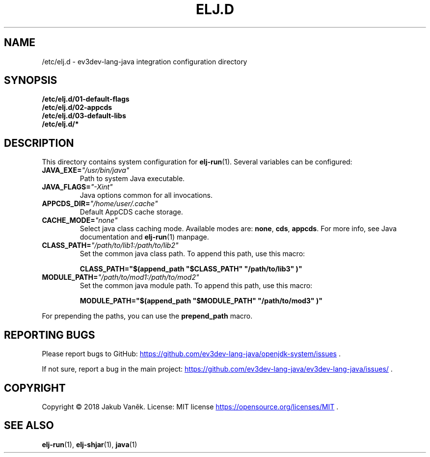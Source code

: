 .TH "ELJ.D" "5" "2018-08-13" "ev3dev-lang-java" "Configuration files"
.SH NAME
/etc/elj.d \- ev3dev-lang-java integration configuration directory
.SH SYNOPSIS
.B /etc/elj.d/01-default-flags
.br
.B /etc/elj.d/02-appcds
.br
.B /etc/elj.d/03-default-libs
.br
.B /etc/elj.d/*
.SH DESCRIPTION
.PP
This directory contains system configuration for
.BR elj-run (1).
Several variables can be configured:
.TP
.BI JAVA_EXE= """/usr/bin/java"""
Path to system Java executable.
.TP
.BI JAVA_FLAGS= """\-Xint"""
Java options common for all invocations.
.TP
.BI APPCDS_DIR= """/home/user/.cache"""
Default AppCDS cache storage.
.TP
.BI CACHE_MODE= """none"""
Select java class caching mode. Available modes are:
.BR none ", " cds ", " appcds "."
For more info, see Java documentation and
.BR elj-run (1)
manpage.
.TP
.BI CLASS_PATH= """/path/to/lib1:/path/to/lib2"""
Set the common java class path. To append this path, use this macro:
.PP
.RS
.B CLASS_PATH="$(append_path """$CLASS_PATH""" """/path/to/lib3""")"
.RE
.TP
.BI MODULE_PATH= """/path/to/mod1:/path/to/mod2"""
Set the common java module path. To append this path, use this macro:
.PP
.RS
.B MODULE_PATH="$(append_path """$MODULE_PATH""" """/path/to/mod3""")"
.RE
.PP
For prepending the paths, you can use the \fBprepend_path\fR macro.
.SH REPORTING BUGS
.PP
Please report bugs to GitHub:
.UR https://github.com/ev3dev-lang-java/openjdk-system/issues
.UE
\[char46]
.PP
If not sure, report a bug in the main project:
.UR https://github.com/ev3dev-lang-java/ev3dev-lang-java/issues/
.UE
\[char46]
.SH COPYRIGHT
.PP
Copyright \[co] 2018 Jakub Vaněk. License: MIT license
.UR https://opensource.org/licenses/MIT
.UE
\[char46]
.SH SEE ALSO
.BR elj-run "(1), " elj-shjar "(1), " java "(1)"
